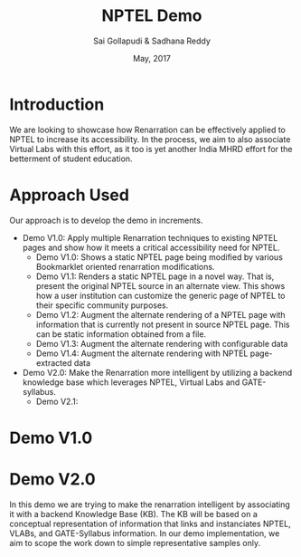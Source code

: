 #+TITLE: NPTEL Demo
#+AUTHOR: Sai Gollapudi & Sadhana Reddy
#+DATE: May, 2017

* Introduction
We are looking to showcase how Renarration can be effectively applied to NPTEL
to increase its accessibility. In the process, we aim to also associate Virtual
Labs with this effort, as it too is yet another India MHRD effort for the
betterment of student education.


* Approach Used
Our approach is to develop the demo in increments. 
+ Demo V1.0: Apply multiple Renarration techniques to existing NPTEL pages and
  show how it meets a critical accessibility need for NPTEL.
  - Demo V1.0: Shows a static NPTEL page being modified by various Bookmarklet
    oriented renarration modifications.
  - Demo V1.1: Renders a static NPTEL page in a novel way. That is, present
    the original NPTEL source in an alternate view. This shows how a user institution 
    can customize the generic page of NPTEL to their specific community purposes.
  - Demo V1.2: Augment the alternate rendering of a NPTEL page with information that 
    is currently not present in source NPTEL page. This can be static information obtained 
    from a file.
  - Demo V1.3: Augment the alternate rendering with configurable data 
  - Demo V1.4: Augment the alternate rendering with NPTEL page-extracted data

+ Demo V2.0: Make the Renarration more intelligent by utilizing a backend
  knowledge base which leverages NPTEL, Virtual Labs and GATE-syllabus.  
  - Demo V2.1: 


* Demo V1.0

* Demo V2.0
In this demo we are trying to make the renarration intelligent by associating
it with a backend Knowledge Base (KB). The KB will be based on a conceptual
representation of information that links and instanciates NPTEL, VLABs, and
GATE-Syllabus information. In our demo implementation, we aim to scope the work
down to simple representative samples only. 

